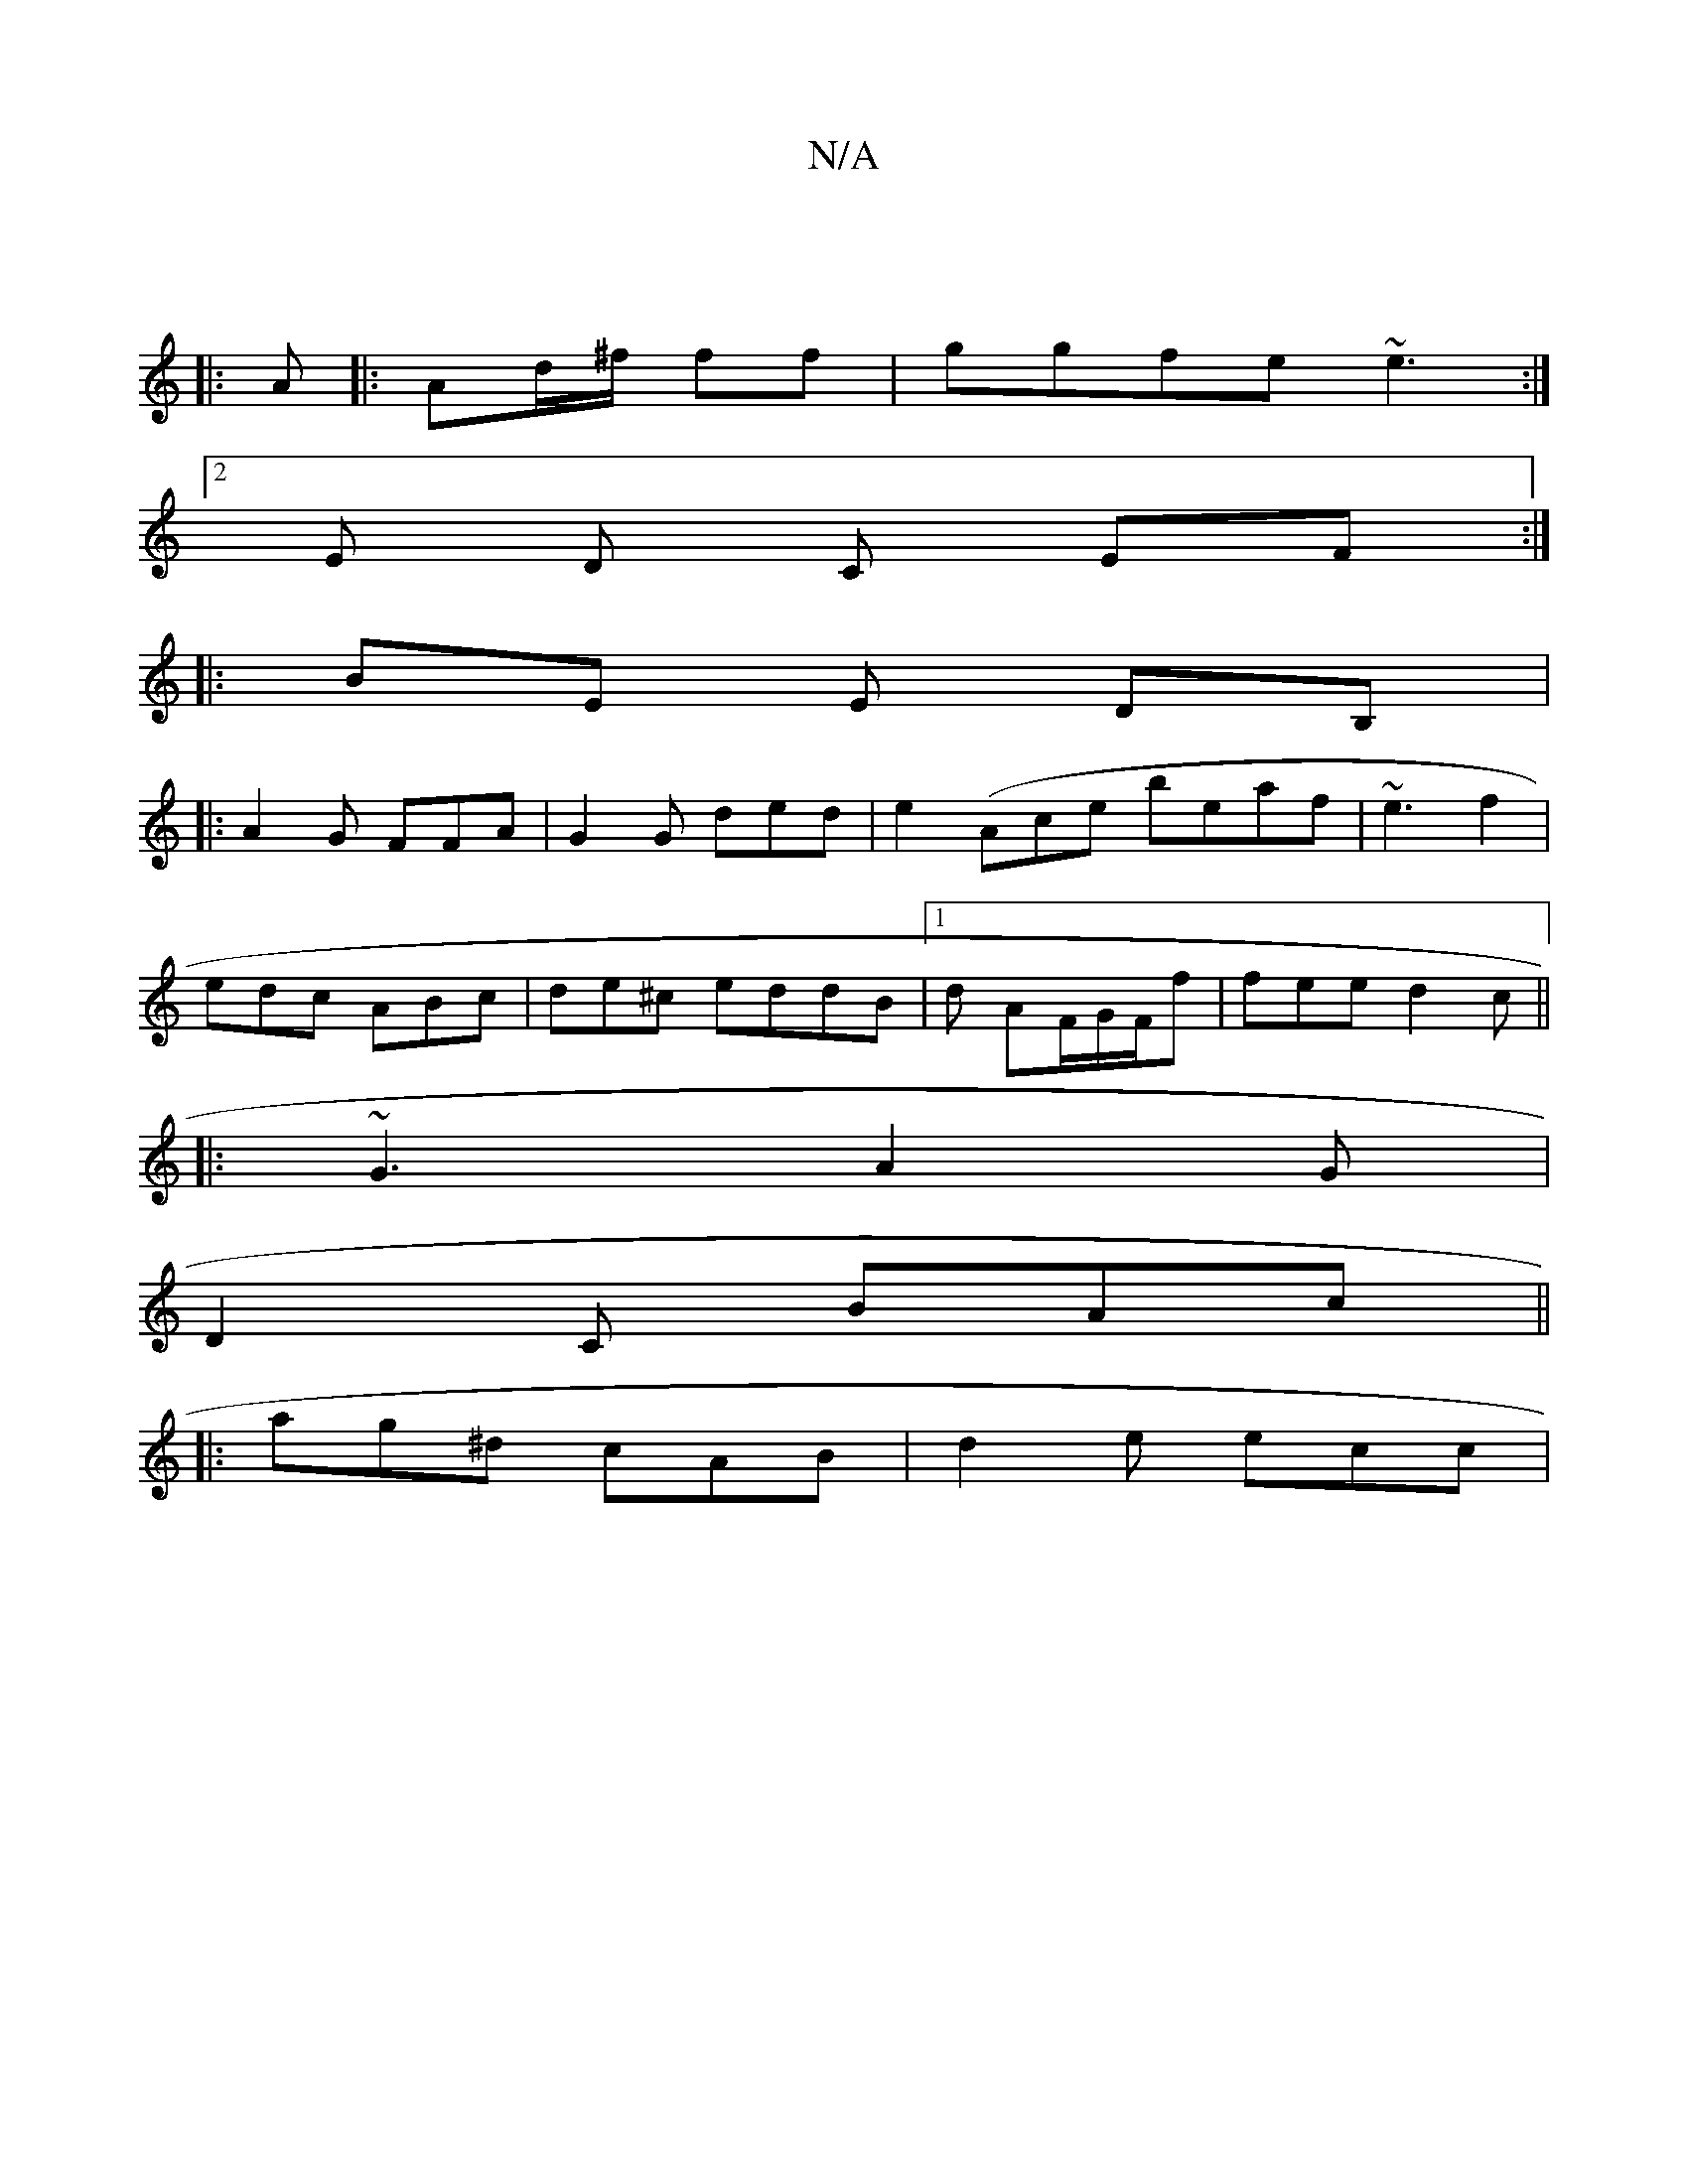 X:1
T:N/A
M:4/4
R:N/A
K:Cmajor
 ||
|: A |: Ad/^f/2 ff | ggfe ~e3 :|2
E D C EF :|
|: BE E DB,|
|: A2 G FFA | G2 G ded|e2(Aice beaf|~e3 f2 |
edc ABc|de^c eddB|1 d1 AF/G/F/f | fee d2c||
|: ~G3 A2 G |
D2 C BAc ||
|: ag^d cAB | d2e ecc|